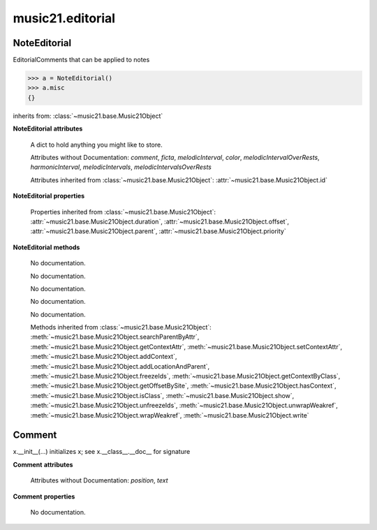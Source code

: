 .. _moduleEditorial:

music21.editorial
=================

.. WARNING: DO NOT EDIT THIS FILE: AUTOMATICALLY GENERATED

.. module:: music21.editorial



NoteEditorial
-------------

.. class:: NoteEditorial()

    EditorialComments that can be applied to notes 

    >>> a = NoteEditorial()
    >>> a.misc
    {} 

    inherits from: :class:`~music21.base.Music21Object`

    **NoteEditorial** **attributes**

        .. attribute:: misc

        A dict to hold anything you might like to store. 

        Attributes without Documentation: `comment`, `ficta`, `melodicInterval`, `color`, `melodicIntervalOverRests`, `harmonicInterval`, `melodicIntervals`, `melodicIntervalsOverRests`

        Attributes inherited from :class:`~music21.base.Music21Object`: :attr:`~music21.base.Music21Object.id`

    **NoteEditorial** **properties**

        Properties inherited from :class:`~music21.base.Music21Object`: :attr:`~music21.base.Music21Object.duration`, :attr:`~music21.base.Music21Object.offset`, :attr:`~music21.base.Music21Object.parent`, :attr:`~music21.base.Music21Object.priority`

    **NoteEditorial** **methods**

        .. method:: colorLilyStart()

        No documentation. 

        .. method:: fictaLilyStart()

        No documentation. 

        .. method:: lilyAttached()

        No documentation. 

        .. method:: lilyEnd()

        No documentation. 

        .. method:: lilyStart()

        No documentation. 

        Methods inherited from :class:`~music21.base.Music21Object`: :meth:`~music21.base.Music21Object.searchParentByAttr`, :meth:`~music21.base.Music21Object.getContextAttr`, :meth:`~music21.base.Music21Object.setContextAttr`, :meth:`~music21.base.Music21Object.addContext`, :meth:`~music21.base.Music21Object.addLocationAndParent`, :meth:`~music21.base.Music21Object.freezeIds`, :meth:`~music21.base.Music21Object.getContextByClass`, :meth:`~music21.base.Music21Object.getOffsetBySite`, :meth:`~music21.base.Music21Object.hasContext`, :meth:`~music21.base.Music21Object.isClass`, :meth:`~music21.base.Music21Object.show`, :meth:`~music21.base.Music21Object.unfreezeIds`, :meth:`~music21.base.Music21Object.unwrapWeakref`, :meth:`~music21.base.Music21Object.wrapWeakref`, :meth:`~music21.base.Music21Object.write`


Comment
-------

.. class:: Comment


    x.__init__(...) initializes x; see x.__class__.__doc__ for signature 

    

    **Comment** **attributes**

        Attributes without Documentation: `position`, `text`

    **Comment** **properties**

        .. attribute:: lily

        No documentation. 



